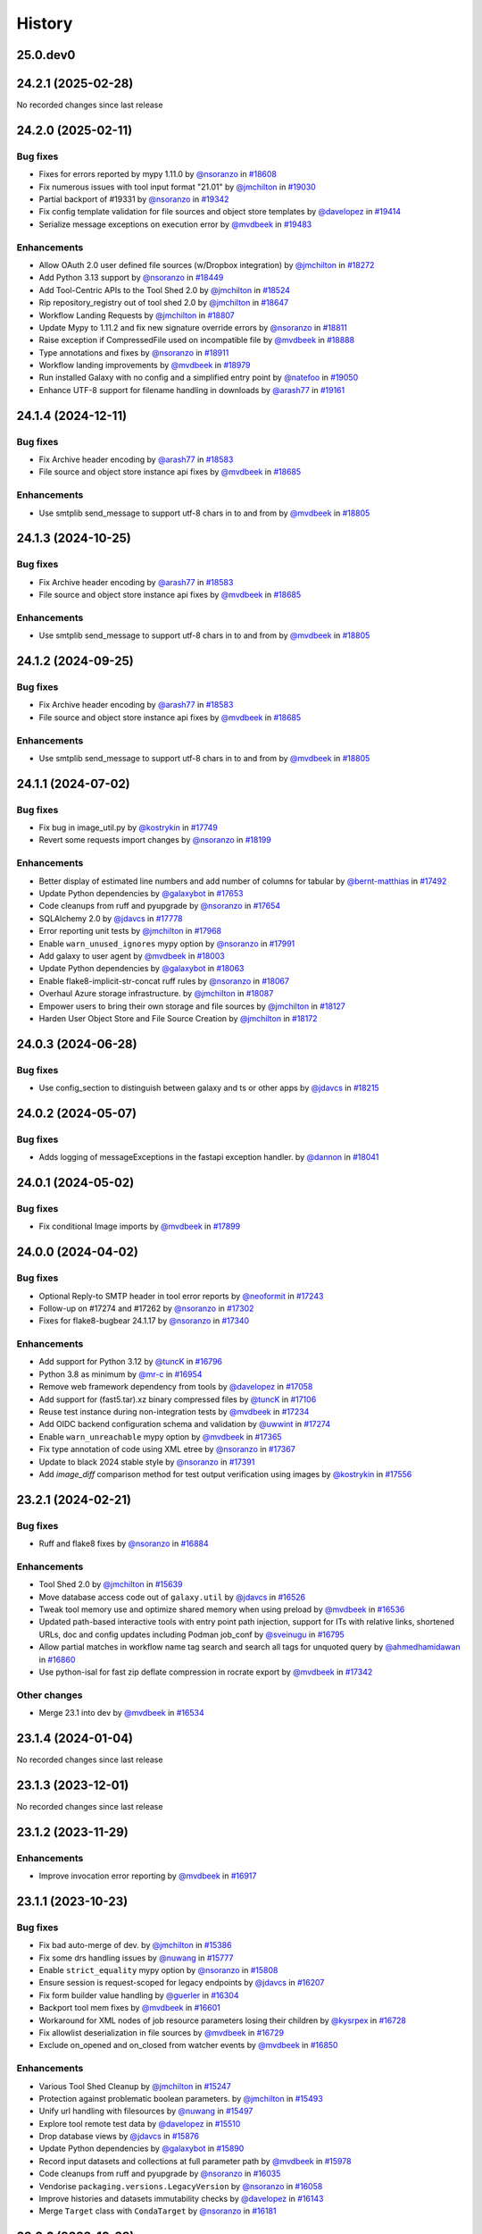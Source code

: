 History
-------

.. to_doc

---------
25.0.dev0
---------



-------------------
24.2.1 (2025-02-28)
-------------------

No recorded changes since last release

-------------------
24.2.0 (2025-02-11)
-------------------


=========
Bug fixes
=========

* Fixes for errors reported by mypy 1.11.0 by `@nsoranzo <https://github.com/nsoranzo>`_ in `#18608 <https://github.com/galaxyproject/galaxy/pull/18608>`_
* Fix numerous issues with tool input format "21.01" by `@jmchilton <https://github.com/jmchilton>`_ in `#19030 <https://github.com/galaxyproject/galaxy/pull/19030>`_
* Partial backport of #19331 by `@nsoranzo <https://github.com/nsoranzo>`_ in `#19342 <https://github.com/galaxyproject/galaxy/pull/19342>`_
* Fix config template validation for file sources and object store templates  by `@davelopez <https://github.com/davelopez>`_ in `#19414 <https://github.com/galaxyproject/galaxy/pull/19414>`_
* Serialize message exceptions on execution error by `@mvdbeek <https://github.com/mvdbeek>`_ in `#19483 <https://github.com/galaxyproject/galaxy/pull/19483>`_

============
Enhancements
============

* Allow OAuth 2.0 user defined file sources (w/Dropbox integration) by `@jmchilton <https://github.com/jmchilton>`_ in `#18272 <https://github.com/galaxyproject/galaxy/pull/18272>`_
* Add Python 3.13 support by `@nsoranzo <https://github.com/nsoranzo>`_ in `#18449 <https://github.com/galaxyproject/galaxy/pull/18449>`_
* Add Tool-Centric APIs to the Tool Shed 2.0 by `@jmchilton <https://github.com/jmchilton>`_ in `#18524 <https://github.com/galaxyproject/galaxy/pull/18524>`_
* Rip repository_registry out of tool shed 2.0 by `@jmchilton <https://github.com/jmchilton>`_ in `#18647 <https://github.com/galaxyproject/galaxy/pull/18647>`_
* Workflow Landing Requests by `@jmchilton <https://github.com/jmchilton>`_ in `#18807 <https://github.com/galaxyproject/galaxy/pull/18807>`_
* Update Mypy to 1.11.2 and fix new signature override errors by `@nsoranzo <https://github.com/nsoranzo>`_ in `#18811 <https://github.com/galaxyproject/galaxy/pull/18811>`_
* Raise exception if CompressedFile used on incompatible file by `@mvdbeek <https://github.com/mvdbeek>`_ in `#18888 <https://github.com/galaxyproject/galaxy/pull/18888>`_
* Type annotations and fixes by `@nsoranzo <https://github.com/nsoranzo>`_ in `#18911 <https://github.com/galaxyproject/galaxy/pull/18911>`_
* Workflow landing improvements by `@mvdbeek <https://github.com/mvdbeek>`_ in `#18979 <https://github.com/galaxyproject/galaxy/pull/18979>`_
* Run installed Galaxy with no config and a simplified entry point by `@natefoo <https://github.com/natefoo>`_ in `#19050 <https://github.com/galaxyproject/galaxy/pull/19050>`_
* Enhance UTF-8 support for filename handling in downloads by `@arash77 <https://github.com/arash77>`_ in `#19161 <https://github.com/galaxyproject/galaxy/pull/19161>`_

-------------------
24.1.4 (2024-12-11)
-------------------


=========
Bug fixes
=========

* Fix Archive header encoding by `@arash77 <https://github.com/arash77>`_ in `#18583 <https://github.com/galaxyproject/galaxy/pull/18583>`_
* File source and object store instance api fixes by `@mvdbeek <https://github.com/mvdbeek>`_ in `#18685 <https://github.com/galaxyproject/galaxy/pull/18685>`_

============
Enhancements
============

* Use smtplib send_message to support utf-8 chars in to and from by `@mvdbeek <https://github.com/mvdbeek>`_ in `#18805 <https://github.com/galaxyproject/galaxy/pull/18805>`_

-------------------
24.1.3 (2024-10-25)
-------------------


=========
Bug fixes
=========

* Fix Archive header encoding by `@arash77 <https://github.com/arash77>`_ in `#18583 <https://github.com/galaxyproject/galaxy/pull/18583>`_
* File source and object store instance api fixes by `@mvdbeek <https://github.com/mvdbeek>`_ in `#18685 <https://github.com/galaxyproject/galaxy/pull/18685>`_

============
Enhancements
============

* Use smtplib send_message to support utf-8 chars in to and from by `@mvdbeek <https://github.com/mvdbeek>`_ in `#18805 <https://github.com/galaxyproject/galaxy/pull/18805>`_

-------------------
24.1.2 (2024-09-25)
-------------------


=========
Bug fixes
=========

* Fix Archive header encoding by `@arash77 <https://github.com/arash77>`_ in `#18583 <https://github.com/galaxyproject/galaxy/pull/18583>`_
* File source and object store instance api fixes by `@mvdbeek <https://github.com/mvdbeek>`_ in `#18685 <https://github.com/galaxyproject/galaxy/pull/18685>`_

============
Enhancements
============

* Use smtplib send_message to support utf-8 chars in to and from by `@mvdbeek <https://github.com/mvdbeek>`_ in `#18805 <https://github.com/galaxyproject/galaxy/pull/18805>`_

-------------------
24.1.1 (2024-07-02)
-------------------


=========
Bug fixes
=========

* Fix bug in image_util.py by `@kostrykin <https://github.com/kostrykin>`_ in `#17749 <https://github.com/galaxyproject/galaxy/pull/17749>`_
* Revert some requests import changes by `@nsoranzo <https://github.com/nsoranzo>`_ in `#18199 <https://github.com/galaxyproject/galaxy/pull/18199>`_

============
Enhancements
============

* Better display of estimated line numbers and add number of columns for tabular by `@bernt-matthias <https://github.com/bernt-matthias>`_ in `#17492 <https://github.com/galaxyproject/galaxy/pull/17492>`_
* Update Python dependencies by `@galaxybot <https://github.com/galaxybot>`_ in `#17653 <https://github.com/galaxyproject/galaxy/pull/17653>`_
* Code cleanups from ruff and pyupgrade by `@nsoranzo <https://github.com/nsoranzo>`_ in `#17654 <https://github.com/galaxyproject/galaxy/pull/17654>`_
* SQLAlchemy 2.0 by `@jdavcs <https://github.com/jdavcs>`_ in `#17778 <https://github.com/galaxyproject/galaxy/pull/17778>`_
* Error reporting unit tests by `@jmchilton <https://github.com/jmchilton>`_ in `#17968 <https://github.com/galaxyproject/galaxy/pull/17968>`_
* Enable ``warn_unused_ignores`` mypy option by `@nsoranzo <https://github.com/nsoranzo>`_ in `#17991 <https://github.com/galaxyproject/galaxy/pull/17991>`_
* Add galaxy to user agent by `@mvdbeek <https://github.com/mvdbeek>`_ in `#18003 <https://github.com/galaxyproject/galaxy/pull/18003>`_
* Update Python dependencies by `@galaxybot <https://github.com/galaxybot>`_ in `#18063 <https://github.com/galaxyproject/galaxy/pull/18063>`_
* Enable flake8-implicit-str-concat ruff rules by `@nsoranzo <https://github.com/nsoranzo>`_ in `#18067 <https://github.com/galaxyproject/galaxy/pull/18067>`_
* Overhaul Azure storage infrastructure. by `@jmchilton <https://github.com/jmchilton>`_ in `#18087 <https://github.com/galaxyproject/galaxy/pull/18087>`_
* Empower users to bring their own storage and file sources by `@jmchilton <https://github.com/jmchilton>`_ in `#18127 <https://github.com/galaxyproject/galaxy/pull/18127>`_
* Harden User Object Store and File Source Creation by `@jmchilton <https://github.com/jmchilton>`_ in `#18172 <https://github.com/galaxyproject/galaxy/pull/18172>`_

-------------------
24.0.3 (2024-06-28)
-------------------


=========
Bug fixes
=========

* Use config_section to distinguish between galaxy and ts or other apps by `@jdavcs <https://github.com/jdavcs>`_ in `#18215 <https://github.com/galaxyproject/galaxy/pull/18215>`_

-------------------
24.0.2 (2024-05-07)
-------------------


=========
Bug fixes
=========

* Adds logging of messageExceptions in the fastapi exception handler. by `@dannon <https://github.com/dannon>`_ in `#18041 <https://github.com/galaxyproject/galaxy/pull/18041>`_

-------------------
24.0.1 (2024-05-02)
-------------------


=========
Bug fixes
=========

* Fix conditional Image imports by `@mvdbeek <https://github.com/mvdbeek>`_ in `#17899 <https://github.com/galaxyproject/galaxy/pull/17899>`_

-------------------
24.0.0 (2024-04-02)
-------------------


=========
Bug fixes
=========

* Optional Reply-to SMTP header in tool error reports by `@neoformit <https://github.com/neoformit>`_ in `#17243 <https://github.com/galaxyproject/galaxy/pull/17243>`_
* Follow-up on #17274 and #17262 by `@nsoranzo <https://github.com/nsoranzo>`_ in `#17302 <https://github.com/galaxyproject/galaxy/pull/17302>`_
* Fixes for flake8-bugbear 24.1.17 by `@nsoranzo <https://github.com/nsoranzo>`_ in `#17340 <https://github.com/galaxyproject/galaxy/pull/17340>`_

============
Enhancements
============

* Add support for Python 3.12 by `@tuncK <https://github.com/tuncK>`_ in `#16796 <https://github.com/galaxyproject/galaxy/pull/16796>`_
* Python 3.8 as minimum by `@mr-c <https://github.com/mr-c>`_ in `#16954 <https://github.com/galaxyproject/galaxy/pull/16954>`_
* Remove web framework dependency from tools by `@davelopez <https://github.com/davelopez>`_ in `#17058 <https://github.com/galaxyproject/galaxy/pull/17058>`_
* Add support for (fast5.tar).xz binary compressed files by `@tuncK <https://github.com/tuncK>`_ in `#17106 <https://github.com/galaxyproject/galaxy/pull/17106>`_
* Reuse test instance during non-integration tests by `@mvdbeek <https://github.com/mvdbeek>`_ in `#17234 <https://github.com/galaxyproject/galaxy/pull/17234>`_
* Add OIDC backend configuration schema and validation by `@uwwint <https://github.com/uwwint>`_ in `#17274 <https://github.com/galaxyproject/galaxy/pull/17274>`_
* Enable ``warn_unreachable`` mypy option by `@mvdbeek <https://github.com/mvdbeek>`_ in `#17365 <https://github.com/galaxyproject/galaxy/pull/17365>`_
* Fix type annotation of code using XML etree by `@nsoranzo <https://github.com/nsoranzo>`_ in `#17367 <https://github.com/galaxyproject/galaxy/pull/17367>`_
* Update to black 2024 stable style by `@nsoranzo <https://github.com/nsoranzo>`_ in `#17391 <https://github.com/galaxyproject/galaxy/pull/17391>`_
* Add `image_diff` comparison method for test output verification using images by `@kostrykin <https://github.com/kostrykin>`_ in `#17556 <https://github.com/galaxyproject/galaxy/pull/17556>`_

-------------------
23.2.1 (2024-02-21)
-------------------


=========
Bug fixes
=========

* Ruff and flake8 fixes by `@nsoranzo <https://github.com/nsoranzo>`_ in `#16884 <https://github.com/galaxyproject/galaxy/pull/16884>`_

============
Enhancements
============

* Tool Shed 2.0 by `@jmchilton <https://github.com/jmchilton>`_ in `#15639 <https://github.com/galaxyproject/galaxy/pull/15639>`_
* Move database access code out of ``galaxy.util`` by `@jdavcs <https://github.com/jdavcs>`_ in `#16526 <https://github.com/galaxyproject/galaxy/pull/16526>`_
* Tweak tool memory use and optimize shared memory when using preload by `@mvdbeek <https://github.com/mvdbeek>`_ in `#16536 <https://github.com/galaxyproject/galaxy/pull/16536>`_
* Updated path-based interactive tools with entry point path injection, support for ITs with relative links, shortened URLs, doc and config updates including Podman job_conf by `@sveinugu <https://github.com/sveinugu>`_ in `#16795 <https://github.com/galaxyproject/galaxy/pull/16795>`_
* Allow partial matches in workflow name tag search and search all tags for unquoted query by `@ahmedhamidawan <https://github.com/ahmedhamidawan>`_ in `#16860 <https://github.com/galaxyproject/galaxy/pull/16860>`_
* Use python-isal for fast zip deflate compression in rocrate export by `@mvdbeek <https://github.com/mvdbeek>`_ in `#17342 <https://github.com/galaxyproject/galaxy/pull/17342>`_

=============
Other changes
=============

* Merge 23.1 into dev by `@mvdbeek <https://github.com/mvdbeek>`_ in `#16534 <https://github.com/galaxyproject/galaxy/pull/16534>`_

-------------------
23.1.4 (2024-01-04)
-------------------

No recorded changes since last release

-------------------
23.1.3 (2023-12-01)
-------------------

No recorded changes since last release

-------------------
23.1.2 (2023-11-29)
-------------------


============
Enhancements
============

* Improve invocation error reporting by `@mvdbeek <https://github.com/mvdbeek>`_ in `#16917 <https://github.com/galaxyproject/galaxy/pull/16917>`_

-------------------
23.1.1 (2023-10-23)
-------------------


=========
Bug fixes
=========

* Fix bad auto-merge of dev. by `@jmchilton <https://github.com/jmchilton>`_ in `#15386 <https://github.com/galaxyproject/galaxy/pull/15386>`_
* Fix some drs handling issues by `@nuwang <https://github.com/nuwang>`_ in `#15777 <https://github.com/galaxyproject/galaxy/pull/15777>`_
* Enable ``strict_equality`` mypy option by `@nsoranzo <https://github.com/nsoranzo>`_ in `#15808 <https://github.com/galaxyproject/galaxy/pull/15808>`_
* Ensure session is request-scoped for legacy endpoints by `@jdavcs <https://github.com/jdavcs>`_ in `#16207 <https://github.com/galaxyproject/galaxy/pull/16207>`_
* Fix form builder value handling by `@guerler <https://github.com/guerler>`_ in `#16304 <https://github.com/galaxyproject/galaxy/pull/16304>`_
* Backport tool mem fixes by `@mvdbeek <https://github.com/mvdbeek>`_ in `#16601 <https://github.com/galaxyproject/galaxy/pull/16601>`_
* Workaround for XML nodes of job resource parameters losing their children by `@kysrpex <https://github.com/kysrpex>`_ in `#16728 <https://github.com/galaxyproject/galaxy/pull/16728>`_
* Fix allowlist deserialization in file sources by `@mvdbeek <https://github.com/mvdbeek>`_ in `#16729 <https://github.com/galaxyproject/galaxy/pull/16729>`_
* Exclude on_opened and on_closed from watcher events by `@mvdbeek <https://github.com/mvdbeek>`_ in `#16850 <https://github.com/galaxyproject/galaxy/pull/16850>`_

============
Enhancements
============

* Various Tool Shed Cleanup by `@jmchilton <https://github.com/jmchilton>`_ in `#15247 <https://github.com/galaxyproject/galaxy/pull/15247>`_
* Protection against problematic boolean parameters. by `@jmchilton <https://github.com/jmchilton>`_ in `#15493 <https://github.com/galaxyproject/galaxy/pull/15493>`_
* Unify url handling with filesources by `@nuwang <https://github.com/nuwang>`_ in `#15497 <https://github.com/galaxyproject/galaxy/pull/15497>`_
* Explore tool remote test data by `@davelopez <https://github.com/davelopez>`_ in `#15510 <https://github.com/galaxyproject/galaxy/pull/15510>`_
* Drop database views by `@jdavcs <https://github.com/jdavcs>`_ in `#15876 <https://github.com/galaxyproject/galaxy/pull/15876>`_
* Update Python dependencies by `@galaxybot <https://github.com/galaxybot>`_ in `#15890 <https://github.com/galaxyproject/galaxy/pull/15890>`_
* Record input datasets and collections at full parameter path by `@mvdbeek <https://github.com/mvdbeek>`_ in `#15978 <https://github.com/galaxyproject/galaxy/pull/15978>`_
* Code cleanups from ruff and pyupgrade by `@nsoranzo <https://github.com/nsoranzo>`_ in `#16035 <https://github.com/galaxyproject/galaxy/pull/16035>`_
* Vendorise ``packaging.versions.LegacyVersion`` by `@nsoranzo <https://github.com/nsoranzo>`_ in `#16058 <https://github.com/galaxyproject/galaxy/pull/16058>`_
* Improve histories and datasets immutability checks by `@davelopez <https://github.com/davelopez>`_ in `#16143 <https://github.com/galaxyproject/galaxy/pull/16143>`_
* Merge ``Target`` class with ``CondaTarget`` by `@nsoranzo <https://github.com/nsoranzo>`_ in `#16181 <https://github.com/galaxyproject/galaxy/pull/16181>`_

-------------------
23.0.6 (2023-10-23)
-------------------

No recorded changes since last release

-------------------
23.0.5 (2023-07-29)
-------------------

No recorded changes since last release

-------------------
23.0.4 (2023-06-30)
-------------------

No recorded changes since last release

-------------------
23.0.3 (2023-06-26)
-------------------

No recorded changes since last release

-------------------
23.0.2 (2023-06-13)
-------------------

No recorded changes since last release

-------------------
23.0.1 (2023-06-08)
-------------------


=========
Bug fixes
=========

* Replace httpbin service with pytest-httpserver by `@mvdbeek <https://github.com/mvdbeek>`_ in `#16042 <https://github.com/galaxyproject/galaxy/pull/16042>`_

-------------------
22.1.2 (2022-12-08)
-------------------

* Pin packaging dependency to < 22, fixes ``LegacyVersion`` import errors
* Add missing pyparsing dependency

-------------------
22.1.1 (2022-08-22)
-------------------

* First release from the 22.01 branch of Galaxy

-------------------
21.1.0 (2021-03-19)
-------------------

* First release from the 21.01 branch of Galaxy.

-------------------
20.9.1 (2020-10-28)
-------------------



-------------------
20.9.0 (2020-10-15)
-------------------

* First release from the 20.09 branch of Galaxy.

-------------------
20.5.0 (2020-07-03)
-------------------

* First release from 20.05 branch of Galaxy.

-------------------
19.9.0 (2019-11-21)
-------------------

* Initial import from dev branch of Galaxy during 19.09 development cycle.
